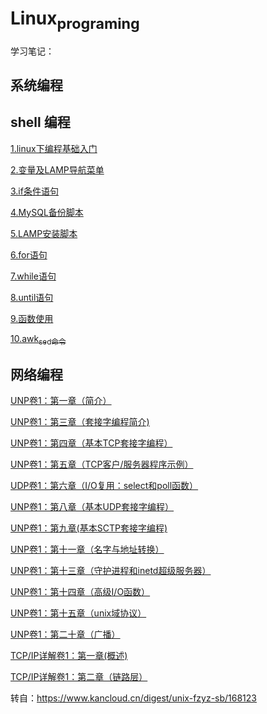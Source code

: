 * Linux_programing
学习笔记：
** 系统编程

** shell 编程
[[file:shell/1.linux下编程基础入门.org][1.linux下编程基础入门]]

[[file:shell/变量及LAMP导航菜单.org][2.变量及LAMP导航菜单]]

[[file:shell/if条件语句.org][3.if条件语句]]

[[file:shell/编写MySQL备份脚本.org][4.MySQL备份脚本]]

[[file:shell/LAMP安装脚本.org][5.LAMP安装脚本]]

[[file:shell/for语句.org][6.for语句]]

[[file:shell/while语句.org][7.while语句]]

[[file:shell/until语句.org][8.until语句]]

[[file:shell/函数.org][9.函数使用]]

[[file:shell/awk_sed_命令.org][10.awk_sed_命令]]


** 网络编程
[[file:notes/Ch01.org][UNP卷1：第一章（简介）]]

[[file:notes/Ch03.org][UNP卷1：第三章（套接字编程简介)]]

[[file:notes/Ch04.org][UNP卷1：第四章（基本TCP套接字编程）]]

[[file:notes/Ch05.org][UNP卷1：第五章（TCP客户/服务器程序示例）]]

[[file:notes/Ch06.org][UDP卷1：第六章（I/O复用：select和poll函数）]]

[[file:notes/Ch08.org][UNP卷1：第八章（基本UDP套接字编程）]]

[[file:notes/Ch09.org][UNP卷1：第九章(基本SCTP套接字编程)]]

[[file:notes/Ch11.org][UNP卷1：第十一章（名字与地址转换）]]

[[file:notes/Ch13.org][UNP卷1：第十三章（守护进程和inetd超级服务器）]]

[[file:notes/Ch14.org][UNP卷1：第十四章（高级I/O函数）]]

[[file:notes/Ch15][UNP卷1：第十五章（unix域协议）]]

[[file:notes/Ch20.org][UNP卷1：第二十章（广播）]]

[[file:notes/Ch21.org][TCP/IP详解卷1：第一章(概述)]]

[[file:notes/Ch22.org][TCP/IP详解卷1：第二章（链路层）]]

转自：[[https://www.kancloud.cn/digest/unix-fzyz-sb/168123][https://www.kancloud.cn/digest/unix-fzyz-sb/168123]]
